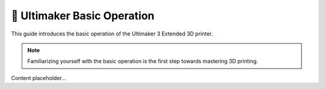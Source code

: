 =========================
📝 Ultimaker Basic Operation
=========================

This guide introduces the basic operation of the Ultimaker 3 Extended 3D printer.

.. note::

   Familiarizing yourself with the basic operation is the first step towards mastering 3D printing.

Content placeholder...
